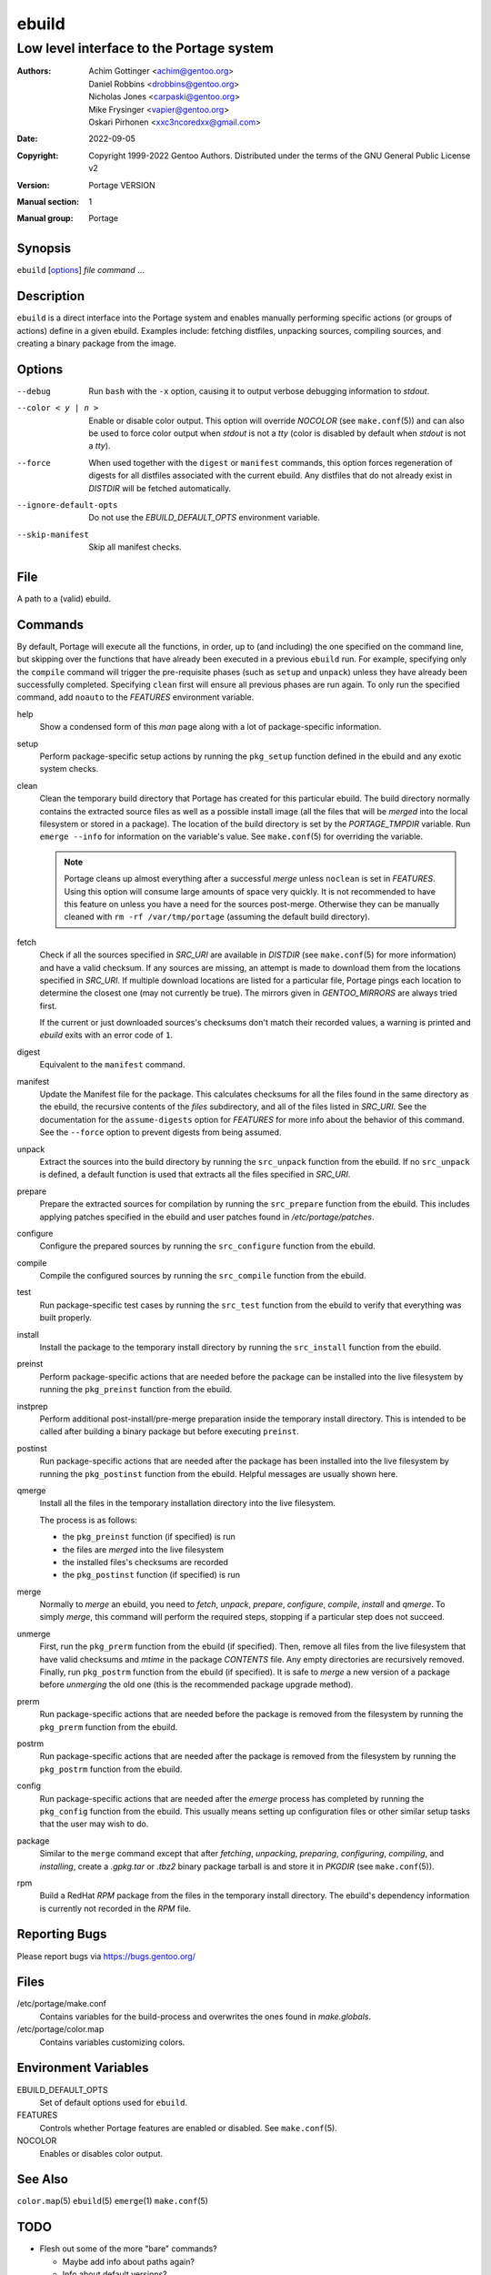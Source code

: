 ======
ebuild
======

-------------------------------------------
Low level interface to the Portage system
-------------------------------------------

:Authors:
    - Achim Gottinger <achim@gentoo.org>
    - Daniel Robbins <drobbins@gentoo.org>
    - Nicholas Jones <carpaski@gentoo.org>
    - Mike Frysinger <vapier@gentoo.org>
    - Oskari Pirhonen <xxc3ncoredxx@gmail.com>
:Date: 2022-09-05
:Copyright:
    Copyright 1999-2022 Gentoo Authors.  Distributed under the terms of the
    GNU General Public License v2
:Version: Portage VERSION
:Manual section: 1
:Manual group: Portage


Synopsis
========

``ebuild`` [options_] *file* *command* ...


Description
===========

``ebuild`` is a direct interface into the Portage system and enables manually
performing specific actions (or groups of actions) define in a given ebuild.
Examples include: fetching distfiles, unpacking sources, compiling sources, and
creating a binary package from the image.


Options
=======

--debug
    Run ``bash`` with the ``-x`` option, causing it to output verbose debugging
    information to *stdout*.

--color < y | n >
    Enable or disable color output.  This option will override *NOCOLOR* (see
    ``make.conf``\ (5)) and can also be used to force color output when *stdout*
    is not a *tty* (color is disabled by default when *stdout* is not a *tty*).

--force
    When used together with the ``digest`` or ``manifest`` commands, this option
    forces regeneration of digests for all distfiles associated with the current
    ebuild.  Any distfiles that do not already exist in *DISTDIR* will be
    fetched automatically.

--ignore-default-opts
    Do not use the *EBUILD_DEFAULT_OPTS* environment variable.

--skip-manifest
    Skip all manifest checks.


File
====

A path to a (valid) ebuild.


Commands
========

By default, Portage will execute all the functions, in order, up to (and
including) the one specified on the command line, but skipping over the
functions that have already been executed in a previous ``ebuild`` run.  For
example, specifying only the ``compile`` command will trigger the pre-requisite
phases (such as ``setup`` and ``unpack``) unless they have already been
successfully completed.  Specifying ``clean`` first will ensure all previous
phases are run again.  To only run the specified command, add ``noauto`` to the
*FEATURES* environment variable.

help
    Show a condensed form of this *man* page along with a lot of package-\
    specific information.

setup
    Perform package-specific setup actions by running the ``pkg_setup`` function
    defined in the ebuild and any exotic system checks.

clean
    Clean the temporary build directory that Portage has created for this
    particular ebuild.  The build directory normally contains the extracted
    source files as well as a possible install image (all the files that will be
    *merged* into the local filesystem or stored in a package).  The location of
    the build directory is set by the *PORTAGE_TMPDIR* variable.  Run ``emerge
    --info`` for information on the variable's value.  See ``make.conf``\ (5)
    for overriding the variable.

    .. NOTE::
       Portage cleans up almost everything after a successful *merge* unless
       ``noclean`` is set in *FEATURES*.  Using this option will consume large
       amounts of space very quickly.  It is not recommended to have this
       feature on unless you have a need for the sources post-merge.  Otherwise
       they can be manually cleaned with ``rm -rf /var/tmp/portage`` (assuming
       the default build directory).

fetch
    Check if all the sources specified in *SRC_URI* are available in *DISTDIR*
    (see ``make.conf``\ (5) for more information) and have a valid checksum.  If
    any sources are missing, an attempt is made to download them from the
    locations specified in *SRC_URI*.  If multiple download locations are listed
    for a particular file, Portage pings each location to determine the closest
    one (may not currently be true).  The mirrors given in *GENTOO_MIRRORS* are
    always tried first.

    If the current or just downloaded sources's checksums don't match their
    recorded values, a warning is printed and *ebuild* exits with an error code
    of ``1``.

digest
    Equivalent to the ``manifest`` command.

manifest
    Update the Manifest file for the package.  This calculates checksums for all
    the files found in the same directory as the ebuild, the recursive contents
    of the *files* subdirectory, and all of the files listed in *SRC_URI*.  See
    the documentation for the ``assume-digests`` option for *FEATURES* for more
    info about the behavior of this command.  See the ``--force`` option to
    prevent digests from being assumed.

unpack
    Extract the sources into the build directory by running the ``src_unpack``
    function from the ebuild.  If no ``src_unpack`` is defined, a default
    function is used that extracts all the files specified in *SRC_URI*.

prepare
    Prepare the extracted sources for compilation by running the ``src_prepare``
    function from the ebuild.  This includes applying patches specified in the
    ebuild and user patches found in */etc/portage/patches*.

configure
    Configure the prepared sources by running the ``src_configure`` function
    from the ebuild.

compile
    Compile the configured sources by running the ``src_compile`` function from
    the ebuild.

test
    Run package-specific test cases by running the ``src_test`` function from
    the ebuild to verify that everything was built properly.

install
    Install the package to the temporary install directory by running the
    ``src_install`` function from the ebuild.

preinst
    Perform package-specific actions that are needed before the package can be
    installed into the live filesystem by running the ``pkg_preinst`` function
    from the ebuild.

instprep
    Perform additional post-install/pre-merge preparation inside the temporary
    install directory.  This is intended to be called after building a binary
    package but before executing ``preinst``.

postinst
    Run package-specific actions that are needed after the package has been
    installed into the live filesystem by running the ``pkg_postinst`` function
    from the ebuild.  Helpful messages are usually shown here.

qmerge
    Install all the files in the temporary installation directory into the live
    filesystem.

    The process is as follows:

    - the ``pkg_preinst`` function (if specified) is run
    - the files are *merged* into the live filesystem
    - the installed files's checksums are recorded
    - the ``pkg_postinst`` function (if specified) is run

merge
    Normally to *merge* an ebuild, you need to *fetch*, *unpack*, *prepare*,
    *configure*, *compile*, *install* and *qmerge*.  To simply *merge*, this
    command will perform the required steps, stopping if a particular step does
    not succeed.

unmerge
    First, run the ``pkg_prerm`` function from the ebuild (if specified).  Then,
    remove all files from the live filesystem that have valid checksums and
    *mtime* in the package *CONTENTS* file.  Any empty directories are
    recursively removed.  Finally, run ``pkg_postrm`` function from the ebuild
    (if specified).  It is safe to *merge* a new version of a package before
    *unmerging* the old one (this is the recommended package upgrade method).

prerm
    Run package-specific actions that are needed before the package is removed
    from the filesystem by running the ``pkg_prerm`` function from the ebuild.

postrm
    Run package-specific actions that are needed after the package is removed
    from the filesystem by running the ``pkg_postrm`` function from the ebuild.

config
    Run package-specific actions that are needed after the *emerge* process has
    completed by running the ``pkg_config`` function from the ebuild.  This
    usually means setting up configuration files or other similar setup tasks
    that the user may wish to do.

package
    Similar to the ``merge`` command except that after *fetching*, *unpacking*,
    *preparing*, *configuring*, *compiling*, and *installing*, create a
    *.gpkg.tar* or *.tbz2* binary package tarball is and store it in *PKGDIR*
    (see ``make.conf``\ (5)).

rpm
    Build a RedHat *RPM* package from the files in the temporary install
    directory.  The ebuild's dependency information is currently not recorded in
    the *RPM* file.


Reporting Bugs
==============

Please report bugs via https://bugs.gentoo.org/


Files
=====

/etc/portage/make.conf
    Contains variables for the build-process and overwrites the ones found in
    *make.globals*.

/etc/portage/color.map
    Contains variables customizing colors.


Environment Variables
=====================

EBUILD_DEFAULT_OPTS
    Set of default options used for ``ebuild``.

FEATURES
    Controls whether Portage features are enabled or disabled.
    See ``make.conf``\ (5).

NOCOLOR
    Enables or disables color output.


See Also
========

``color.map``\ (5)
``ebuild``\ (5)
``emerge``\ (1)
``make.conf``\ (5)


TODO
====

- Flesh out some of the more "bare" commands?

  - Maybe add info about paths again?
  - Info about default versions?
